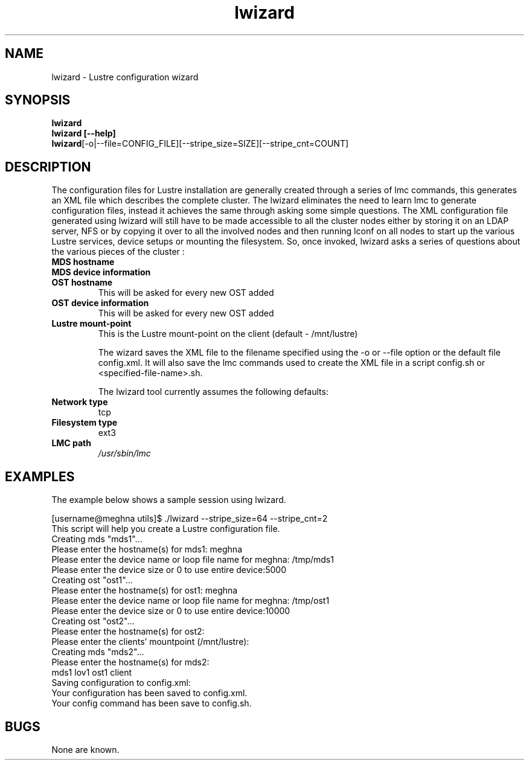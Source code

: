 .TH lwizard 1 "2003 Oct 29" Lustre "Configuration utilities"
.SH NAME
lwizard \- Lustre configuration wizard
.SH SYNOPSIS
.br
.B lwizard
.br
.B lwizard [--help]
.br
.BR lwizard  [-o|--file=CONFIG_FILE][--stripe_size=SIZE][--stripe_cnt=COUNT]
.SH DESCRIPTION
The configuration files for Lustre installation are generally created through a series of lmc commands, this generates an XML file which describes the complete cluster. The lwizard eliminates the need to learn lmc to generate configuration files, instead it achieves the same through asking some simple questions. The 
XML configuration file generated using lwizard will still have to be made accessible to all the cluster nodes either by storing it on an LDAP server, NFS or by copying it over to all the involved nodes and then running lconf on all nodes to start up the various Lustre services, device setups or mounting the filesystem. 
So, once invoked, lwizard asks a series of questions about the various pieces of the cluster : 
.TP
.B MDS hostname 
.TP
.B MDS device information 
.TP
.B OST hostname 
This will be asked for every new OST added 
.TP
.B OST device information 
This will be asked for every new OST added 
.TP
.B Lustre mount-point 
This is the Lustre mount-point on the client (default - /mnt/lustre) 

The wizard saves the XML file to the filename specified using the -o or --file option or the default file config.xml. It will also save the lmc commands used to create the XML file in a script config.sh or <specified-file-name>.sh. 

The lwizard tool currently assumes the following defaults: 

.TP
.B Network type
tcp 
.TP
.B Filesystem type
ext3 
.TP
.B LMC path
.I /usr/sbin/lmc 

.SH EXAMPLES
The example below shows a sample session using lwizard.
.PP
[username@meghna utils]$ ./lwizard --stripe_size=64 --stripe_cnt=2 
.br
This script will help you create a Lustre configuration file. 
.br
Creating mds "mds1"...
.br 
Please enter the hostname(s) for mds1: meghna 
.br
Please enter the device name or loop file name for meghna: /tmp/mds1 
.br
Please enter the device size or 0 to use entire device:5000 
.br
Creating ost "ost1"... 
.br
Please enter the hostname(s) for ost1: meghna 
.br
Please enter the device name or loop file name for meghna: /tmp/ost1 
.br
Please enter the device size or 0 to use entire device:10000 
.br
Creating ost "ost2"... 
.br
Please enter the hostname(s) for ost2: 
.br
Please enter the clients' mountpoint (/mnt/lustre): 
.br
Creating mds "mds2"... 
.br
Please enter the hostname(s) for mds2: 
.br
 mds1 lov1 ost1 client 
.br
Saving configuration to config.xml: 
.br
Your configuration has been saved to config.xml. 
.br
Your config command has been save to config.sh. 
.SH BUGS
None are known.
